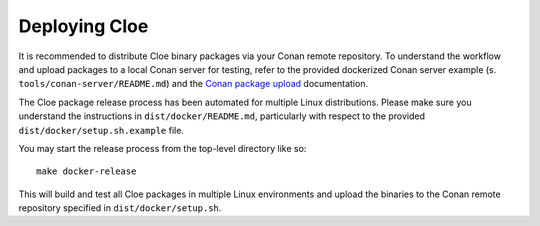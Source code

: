 Deploying Cloe
==============

It is recommended to distribute Cloe binary packages via your Conan remote
repository. To understand the workflow and upload packages to a local Conan
server for testing, refer to the provided dockerized Conan server example
(s. ``tools/conan-server/README.md``) and the `Conan package upload`_
documentation.

The Cloe package release process has been automated for multiple Linux
distributions. Please make sure you understand the instructions in
``dist/docker/README.md``, particularly with respect to the provided
``dist/docker/setup.sh.example`` file.

You may start the release process from the top-level directory like so::

  make docker-release

This will build and test all Cloe packages in multiple Linux environments and
upload the binaries to the Conan remote repository specified in
``dist/docker/setup.sh``.


.. _Conan package upload: https://docs.conan.io/en/latest/uploading_packages.html

